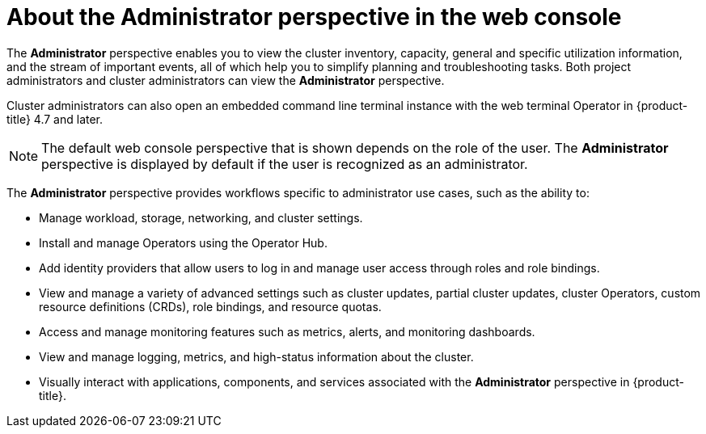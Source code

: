 // Module included in the following assemblies:
//
// web_console/web-console-overview.adoc

:_content-type: CONCEPT
[id="about-administrator-perspective_{context}"]
= About the Administrator perspective in the web console

The *Administrator* perspective enables you to view the cluster inventory, capacity, general and specific utilization information, and the stream of important events, all of which help you to simplify planning and troubleshooting tasks. Both project administrators and cluster administrators can view the *Administrator* perspective.

Cluster administrators can also open an embedded command line terminal instance with the web terminal Operator in {product-title} 4.7 and later.

[NOTE]
====
The default web console perspective that is shown depends on the role of the user. The *Administrator* perspective is displayed by default if the user is recognized as an administrator.
====

The *Administrator* perspective provides workflows specific to administrator use cases, such as the ability to:

* Manage workload, storage, networking, and cluster settings.
* Install and manage Operators using the Operator Hub.
* Add identity providers that allow users to log in and manage user access through roles and role bindings.
* View and manage a variety of advanced settings such as cluster updates, partial cluster updates, cluster Operators, custom resource definitions (CRDs), role bindings, and resource quotas.
* Access and manage monitoring features such as metrics, alerts, and monitoring dashboards.
* View and manage logging, metrics, and high-status information about the cluster.
* Visually interact with applications, components, and services associated with the *Administrator* perspective in {product-title}.
